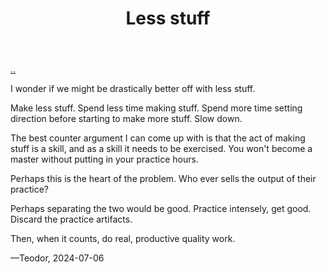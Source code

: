 :PROPERTIES:
:ID: 012144d2-d253-49bd-bad6-c1bbd2084acc
:END:
#+TITLE: Less stuff

[[file:..][..]]

I wonder if we might be drastically better off with less stuff.

Make less stuff.
Spend less time making stuff.
Spend more time setting direction before starting to make more stuff.
Slow down.

The best counter argument I can come up with is that the act of making stuff is a skill, and as a skill it needs to be exercised.
You won't become a master without putting in your practice hours.

Perhaps this is the heart of the problem.
Who ever sells the output of their practice?

Perhaps separating the two would be good.
Practice intensely, get good.
Discard the practice artifacts.

Then, when it counts, do real, productive quality work.

—Teodor, 2024-07-06
